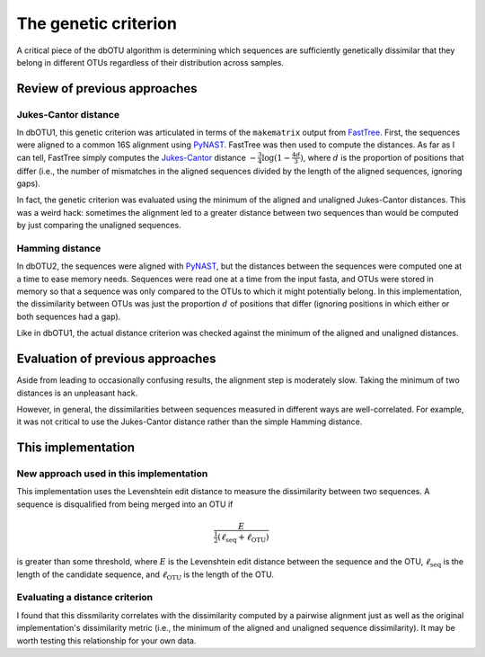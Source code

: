 .. _genetic_section:

===========================
The genetic criterion
===========================

A critical piece of the dbOTU algorithm is determining which sequences
are sufficiently genetically dissimilar that they belong in different
OTUs regardless of their distribution across samples.

Review of previous approaches
=============================

Jukes-Cantor distance
---------------------

In dbOTU1, this genetic criterion was articulated
in terms of the ``makematrix`` output from
FastTree_.
First, the sequences were aligned to a common
16S alignment using PyNAST_. FastTree was then used to compute the
distances. As far as I can tell, FastTree simply computes the
Jukes-Cantor_ distance :math:`-\frac{3}{4} \log (1 - \frac{4d}{3})`,
where :math:`d` is the proportion of positions that differ (i.e., the
number of mismatches in the aligned sequences divided by the length of
the aligned sequences, ignoring gaps).

.. _Jukes-Cantor: https://en.wikipedia.org/wiki/Models_of_DNA_evolution#JC69_model_.28Jukes_and_Cantor.2C_1969.29.5B1.5D
.. _FastTree: http://www.microbesonline.org/fasttree/
.. _PyNAST: http://biocore.github.io/pynast/

In fact, the genetic criterion was evaluated using the
minimum of the aligned and unaligned Jukes-Cantor distances. This was a
weird hack: sometimes the alignment led to a greater
distance between two sequences than would be computed by just comparing
the unaligned sequences.

Hamming distance
----------------

In dbOTU2, the sequences were aligned with
PyNAST_, but the distances between the sequences were computed one at a
time to ease memory needs. Sequences were read one at a time from the
input fasta, and OTUs were stored in memory so that a sequence was only
compared to the OTUs to which it might potentially belong. In this
implementation, the dissimilarity between OTUs was just the proportion :math:`d`
of positions that differ (ignoring positions in which either or both
sequences had a gap).

Like in dbOTU1, the actual distance criterion was checked against the
minimum of the aligned and unaligned distances.

Evaluation of previous approaches
=================================

Aside from leading to occasionally confusing results, the alignment step
is moderately slow. Taking the minimum of two distances is an unpleasant
hack.

However, in general, the dissimilarities between sequences measured in different
ways are well-correlated. For example, it was not critical to use the
Jukes-Cantor distance rather than the simple Hamming distance.

This implementation
===================

New approach used in this implementation
----------------------------------------

This implementation uses the Levenshtein edit distance to measure the
dissimilarity between two sequences. A sequence is disqualified from
being merged into an OTU if

.. math::

   \frac{E}{\tfrac{1}{2}(\ell_\text{seq} + \ell_\text{OTU})}

is greater than some threshold, where :math:`E` is the Levenshtein
edit distance between the sequence and the OTU, :math:`\ell_\text{seq}`
is the length of the candidate sequence, and :math:`\ell_\text{OTU}` is
the length of the OTU.

.. _evaluating-genetic-section:

Evaluating a distance criterion
-------------------------------

I found that this dissmilarity correlates with the dissimilarity computed
by a pairwise alignment just as well as the original implementation's
dissimilarity metric (i.e., the minimum of the aligned and unaligned
sequence dissimilarity).
It may be worth testing this relationship for your own data.
